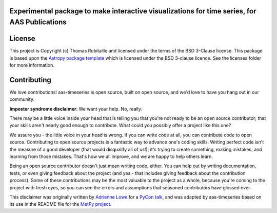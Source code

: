 Experimental package to make interactive visualizations for time series, for AAS Publications
---------------------------------------------------------------------------------------------

|Powered by Astropy| |Travis Status| |AppVeyor Status| |Coverage Status| |Docs|


License
-------

This project is Copyright (c) Thomas Robitaille and licensed under
the terms of the BSD 3-Clause license. This package is based upon
the `Astropy package template <https://github.com/astropy/package-template>`_
which is licensed under the BSD 3-clause licence. See the licenses folder for
more information.


Contributing
------------

We love contributions! aas-timeseries is open source,
built on open source, and we'd love to have you hang out in our community.

**Imposter syndrome disclaimer**: We want your help. No, really.

There may be a little voice inside your head that is telling you that you're not
ready to be an open source contributor; that your skills aren't nearly good
enough to contribute. What could you possibly offer a project like this one?

We assure you - the little voice in your head is wrong. If you can write code at
all, you can contribute code to open source. Contributing to open source
projects is a fantastic way to advance one's coding skills. Writing perfect code
isn't the measure of a good developer (that would disqualify all of us!); it's
trying to create something, making mistakes, and learning from those
mistakes. That's how we all improve, and we are happy to help others learn.

Being an open source contributor doesn't just mean writing code, either. You can
help out by writing documentation, tests, or even giving feedback about the
project (and yes - that includes giving feedback about the contribution
process). Some of these contributions may be the most valuable to the project as
a whole, because you're coming to the project with fresh eyes, so you can see
the errors and assumptions that seasoned contributors have glossed over.

This disclaimer was originally written by
`Adrienne Lowe <https://github.com/adriennefriend>`_ for a
`PyCon talk <https://www.youtube.com/watch?v=6Uj746j9Heo>`_, and was adapted by
aas-timeseries based on its use in the README file for the
`MetPy project <https://github.com/Unidata/MetPy>`_.

.. |Powered by Astropy| image:: http://img.shields.io/badge/powered%20by-AstroPy-orange.svg?style=flat
    :target: http://www.astropy.org
    :alt: Powered by Astropy Badge

.. |Travis Status| image:: https://travis-ci.org/aperiosoftware/aas-timeseries.svg?branch=master
   :target: https://travis-ci.org/aperiosoftware/aas-timeseries

.. |AppVeyor Status| image:: https://img.shields.io/appveyor/ci/astrofrog/aas-timeseries/master.svg
   :target: https://ci.appveyor.com/project/astrofrog/aas-timeseries/branch/master

.. |Coverage Status| image:: https://codecov.io/gh/aperiosoftware/aas-timeseries/branch/master/graph/badge.svg
   :target: https://codecov.io/gh/aperiosoftware/aas-timeseries

.. |Docs| image:: https://readthedocs.org/projects/aas-timeseries/badge/?version=latest
   :target: https://aas-timeseries.readthedocs.io/en/latest/?badge=latest
   :alt: Documentation Status
                

